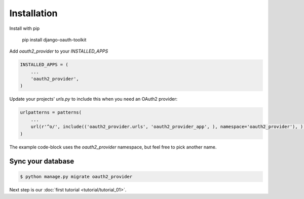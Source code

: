 Installation
============

Install with pip

    pip install django-oauth-toolkit

Add `oauth2_provider` to your `INSTALLED_APPS`

.. code-block:: python

    INSTALLED_APPS = (
        ...
        'oauth2_provider',
    )


Update your projects' `urls.py` to include this when you need an OAuth2 provider:

.. code-block:: python

    urlpatterns = patterns(
        ...
        url(r'^o/', include(('oauth2_provider.urls', 'oauth2_provider_app', ), namespace='oauth2_provider'), ),
    )

The example code-block uses the `oauth2_provider` namespace, but feel free to pick another name.
    

Sync your database
------------------

.. sourcecode:: sh

    $ python manage.py migrate oauth2_provider

Next step is our :doc:`first tutorial <tutorial/tutorial_01>`.
